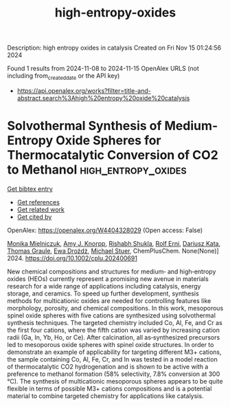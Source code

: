 #+TITLE: high-entropy-oxides
Description: high entropy oxides in catalysis
Created on Fri Nov 15 01:24:56 2024

Found 1 results from 2024-11-08 to 2024-11-15
OpenAlex URLS (not including from_created_date or the API key)
- [[https://api.openalex.org/works?filter=title-and-abstract.search%3Ahigh%20entropy%20oxide%20catalysis]]

* Solvothermal Synthesis of Medium‐Entropy Oxide Spheres for Thermocatalytic Conversion of CO2 to Methanol  :high_entropy_oxides:
:PROPERTIES:
:UUID: https://openalex.org/W4404328029
:TOPICS: Catalytic Dehydrogenation of Light Alkanes, Catalytic Nanomaterials, Supercritical Fluid Extraction and Processing
:PUBLICATION_DATE: 2024-11-13
:END:    
    
[[elisp:(doi-add-bibtex-entry "https://doi.org/10.1002/cplu.202400691")][Get bibtex entry]] 

- [[elisp:(progn (xref--push-markers (current-buffer) (point)) (oa--referenced-works "https://openalex.org/W4404328029"))][Get references]]
- [[elisp:(progn (xref--push-markers (current-buffer) (point)) (oa--related-works "https://openalex.org/W4404328029"))][Get related work]]
- [[elisp:(progn (xref--push-markers (current-buffer) (point)) (oa--cited-by-works "https://openalex.org/W4404328029"))][Get cited by]]

OpenAlex: https://openalex.org/W4404328029 (Open access: False)
    
[[https://openalex.org/A5106310285][Monika Mielniczuk]], [[https://openalex.org/A5025967953][Amy J. Knorpp]], [[https://openalex.org/A5112465371][Rishabh Shukla]], [[https://openalex.org/A5037189873][Rolf Erni]], [[https://openalex.org/A5004123953][Dariusz Kata]], [[https://openalex.org/A5010461720][Thomas Graule]], [[https://openalex.org/A5005531777][Ewa Drożdż]], [[https://openalex.org/A5014688343][Michael Stuer]], ChemPlusChem. None(None)] 2024. https://doi.org/10.1002/cplu.202400691 
     
New chemical compositions and structures for medium‐ and high‐entropy oxides (HEOs) currently represent a promising new avenue in materials research for a wide range of applications including catalysis, energy storage, and ceramics. To speed up further development, synthesis methods for multicationic oxides are needed for controlling features like morphology, porosity, and chemical compositions. In this work, mesoporous spinel oxide spheres with five cations are synthesized using solvothermal synthesis techniques. The targeted chemistry included Co, Al, Fe, and Cr as the first four cations, where the fifth cation was varied by increasing cation radii (Ga, In, Yb, Ho, or Ce). After calcination, all as‐synthesized precursors led to mesoporous oxide spheres with spinel oxide structures. In order to demonstrate an example of applicability for targeting different M3+ cations, the sample containing Co, Al, Fe, Cr, and In was tested in a model reaction of thermocatalytic CO2 hydrogenation and is shown to be active with a preference to methanol formation (58% selectivity, 7.8% conversion at 300 °C). The synthesis of multicationic mesoporous spheres appears to be quite flexible in terms of possible M3+ cations compositions and is a potential material to combine targeted chemistry for applications like catalysis.    

    
